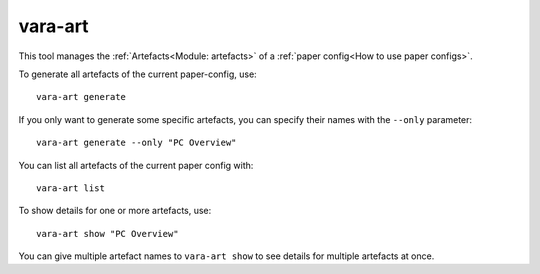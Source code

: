 vara-art
========

This tool manages the :ref:`Artefacts<Module: artefacts>` of a
:ref:`paper config<How to use paper configs>`.

.. program-output:: vara-art -h
    :nostderr:

.. _vara-art-generate:

To generate all artefacts of the current paper-config, use::

    vara-art generate

If you only want to generate some specific artefacts, you can specify their
names with the ``--only`` parameter::

    vara-art generate --only "PC Overview"

You can list all artefacts of the current paper config with::

    vara-art list

To show details for one or more artefacts, use::

    vara-art show "PC Overview"

You can give multiple artefact names to ``vara-art show`` to see details for
multiple artefacts at once.
